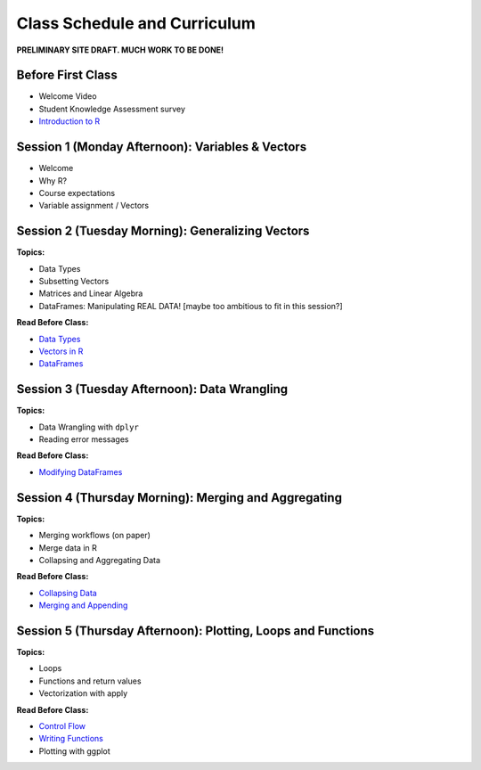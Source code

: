 Class Schedule and Curriculum
=============================

**PRELIMINARY SITE DRAFT. MUCH WORK TO BE DONE!**


Before First Class
------------------------

- Welcome Video
- Student Knowledge Assessment survey
- `Introduction to R <introduction.ipynb>`__

Session 1 (Monday Afternoon): Variables & Vectors
-------------------------------------------------

-  Welcome
-  Why R?
-  Course expectations
-  Variable assignment / Vectors

Session 2 (Tuesday Morning): Generalizing Vectors
-------------------------------------------------

**Topics:**

-  Data Types
-  Subsetting Vectors
-  Matrices and Linear Algebra
-  DataFrames: Manipulating REAL DATA! [maybe too ambitious to fit in
   this session?]

**Read Before Class:**

-  `Data Types <data_types.ipynb>`__
-  `Vectors in R <vectors.ipynb>`__
-  `DataFrames <dataset-basics.ipynb>`__

Session 3 (Tuesday Afternoon): Data Wrangling
---------------------------------------------

**Topics:**

-  Data Wrangling with ``dplyr``
-  Reading error messages

**Read Before Class:**

-  `Modifying DataFrames <modifying-data.ipynb>`__

Session 4 (Thursday Morning): Merging and Aggregating
-----------------------------------------------------

**Topics:**

-  Merging workflows (on paper)
-  Merge data in R
-  Collapsing and Aggregating Data

**Read Before Class:**

-  `Collapsing Data <collapsing-data.ipynb>`__
-  `Merging and Appending <merging-appending.ipynb>`__

Session 5 (Thursday Afternoon): Plotting, Loops and Functions
-------------------------------------------------------------

**Topics:**

-  Loops
-  Functions and return values
-  Vectorization with apply

**Read Before Class:**

-  `Control Flow <controlflow.ipynb>`__
-  `Writing Functions <writing-functions.ipynb>`__
-  Plotting with ggplot
